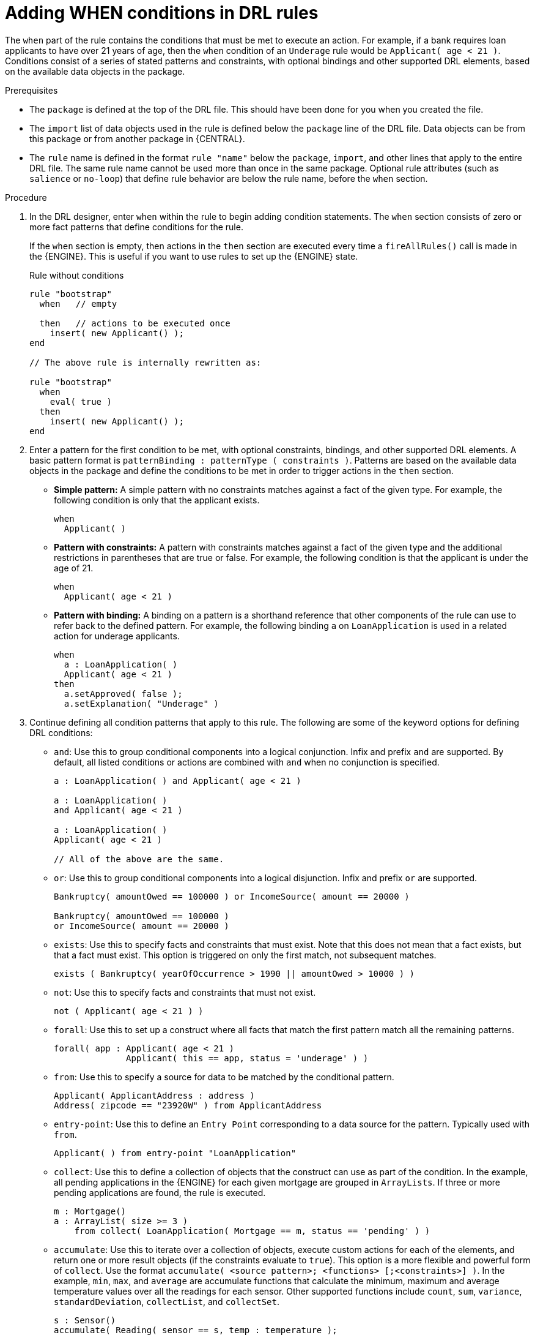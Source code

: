 [id='drl-rules-WHEN-proc']
= Adding WHEN conditions in DRL rules

The `when` part of the rule contains the conditions that must be met to execute an action. For example, if a bank requires loan applicants to have over 21 years of age, then the `when` condition of an `Underage` rule would be `Applicant( age < 21 )`. Conditions consist of a series of stated patterns and constraints, with optional bindings and other supported DRL elements, based on the available data objects in the package.

.Prerequisites
* The `package` is defined at the top of the DRL file. This should have been done for you when you created the file.
* The `import` list of data objects used in the rule is defined below the `package` line of the DRL file. Data objects can be from this package or from another package in {CENTRAL}.
* The `rule` name is defined in the format `rule "name"` below the `package`, `import`, and other lines that apply to the entire DRL file. The same rule name cannot be used more than once in the same package. Optional rule attributes (such as `salience` or `no-loop`) that define rule behavior are below the rule name, before the `when` section.

.Procedure
. In the DRL designer, enter `when` within the rule to begin adding condition statements. The `when` section consists of zero or more fact patterns that define conditions for the rule.
+
If the `when` section is empty, then actions in the `then` section are executed every time a `fireAllRules()` call is made in the {ENGINE}. This is useful if you want to use rules to set up the {ENGINE} state.
+
.Rule without conditions
[source,java]
----
rule "bootstrap"
  when   // empty

  then   // actions to be executed once
    insert( new Applicant() );
end

// The above rule is internally rewritten as:

rule "bootstrap"
  when
    eval( true )
  then
    insert( new Applicant() );
end
----
+
. Enter a pattern for the first condition to be met, with optional constraints, bindings, and other supported DRL elements. A basic pattern format is `patternBinding : patternType ( constraints )`. Patterns are based on the available data objects in the package and define the conditions to be met in order to trigger actions in the `then` section.
+
* *Simple pattern:* A simple pattern with no constraints matches against a fact of the given type. For example, the following condition is only that the applicant exists.
+
[source,java]
----
when
  Applicant( )
----
+
* *Pattern with constraints:* A pattern with constraints matches against a fact of the given type and the additional restrictions in parentheses that are true or false. For example, the following condition is that the applicant is under the age of 21.
+
[source,java]
----
when
  Applicant( age < 21 )
----
+
* *Pattern with binding:* A binding on a pattern is a shorthand reference that other components of the rule can use to refer back to the defined pattern. For example, the following binding `a` on `LoanApplication` is used in a related action for underage applicants.
+
[source,java]
----
when
  a : LoanApplication( )
  Applicant( age < 21 )
then
  a.setApproved( false );
  a.setExplanation( "Underage" )
----
+
. Continue defining all condition patterns that apply to this rule. The following are some of the keyword options for defining DRL conditions:
+
* `and`: Use this to group conditional components into a logical conjunction. Infix and prefix `and` are supported. By default, all listed conditions or actions are combined with `and` when no conjunction is specified.
+
[source,java]
----
a : LoanApplication( ) and Applicant( age < 21 )

a : LoanApplication( )
and Applicant( age < 21 )

a : LoanApplication( )
Applicant( age < 21 )

// All of the above are the same.
----
+
* `or`: Use this to group conditional components into a logical disjunction. Infix and prefix `or` are supported.
+
[source,java]
----
Bankruptcy( amountOwed == 100000 ) or IncomeSource( amount == 20000 )

Bankruptcy( amountOwed == 100000 )
or IncomeSource( amount == 20000 )

----
+
* `exists`: Use this to specify facts and constraints that must exist. Note that this does not mean that a fact exists, but that a fact must exist. This option is triggered on only the first match, not subsequent matches.
+
[source,java]
----
exists ( Bankruptcy( yearOfOccurrence > 1990 || amountOwed > 10000 ) )
----
+
* `not`: Use this to specify facts and constraints that must not exist.
+
[source,java]
----
not ( Applicant( age < 21 ) )
----
+
* `forall`: Use this to set up a construct where all facts that match the first pattern match all the remaining patterns.
+
[source,java]
----
forall( app : Applicant( age < 21 )
              Applicant( this == app, status = 'underage' ) )
----
+
* `from`: Use this to specify a source for data to be matched by the conditional pattern.
+
[source,java]
----
Applicant( ApplicantAddress : address )
Address( zipcode == "23920W" ) from ApplicantAddress
----
+
* `entry-point`: Use this to define an `Entry Point` corresponding to a data source for the pattern. Typically used with `from`.
+
[source,java]
----
Applicant( ) from entry-point "LoanApplication"
----
+
* `collect`: Use this to define a collection of objects that the construct can use as part of the condition. In the example, all pending applications in the {ENGINE} for each given mortgage are grouped in `ArrayLists`. If three or more pending applications are found, the rule is executed.
+
[source, java]
----
m : Mortgage()
a : ArrayList( size >= 3 )
    from collect( LoanApplication( Mortgage == m, status == 'pending' ) )
----
+
* `accumulate`: Use this to iterate over a collection of objects, execute custom actions for each of the elements, and return one or more result objects (if the constraints evaluate to `true`). This option is a more flexible and powerful form of `collect`. Use the format `accumulate( <source pattern>; <functions> [;<constraints>] )`. In the example, `min`, `max`, and `average` are accumulate functions that calculate the minimum, maximum and average temperature values over all the readings for each sensor. Other supported functions include `count`, `sum`, `variance`, `standardDeviation`, `collectList`, and `collectSet`.
+
[source,java]
----
s : Sensor()
accumulate( Reading( sensor == s, temp : temperature );
            min : min( temp ),
            max : max( temp ),
            avg : average( temp );
            min < 20, avg > 70 )
----
+
.Advanced DRL options
[NOTE]
====
These are examples of basic keyword options and pattern constructs for defining conditions. For more advanced DRL options and syntax supported in the DRL designer, see
ifdef::DM,PAM[]
the http://docs.jboss.org/drools/release/7.0.0.CR3/drools-docs/html_single/#_droolslanguagereferencechapter[Drools Documentation] online.
endif::[]
ifdef::DROOLS,JBPM,OP[]
xref:_droolslanguagereferencechapter[].
endif::[]
====
. After you define all condition components of the rule, click *Validate* in the upper-right toolbar of the DRL designer to validate the DRL file. If the file validation fails, address any problems described in the error message, review all syntax and components in the DRL file, and try again to validate the file until the file passes.
. Click *Save* in the DRL designer to save your work.

